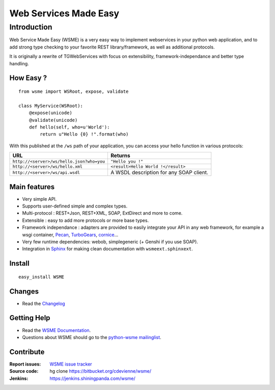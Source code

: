 Web Services Made Easy
======================

Introduction
------------

Web Service Made Easy (WSME) is a very easy way to implement webservices
in your python web application, and to add strong type checking to your favorite
REST library/framework, as well as additional protocols.

It is originally a rewrite of TGWebServices
with focus on extensibility, framework-independance and better type handling.

How Easy ?
~~~~~~~~~~

::
    
    from wsme import WSRoot, expose, validate

    class MyService(WSRoot):
        @expose(unicode)
        @validate(unicode)
        def hello(self, who=u'World'):
            return u"Hello {0} !".format(who)


With this published at the ``/ws`` path of your application, you can access
your hello function in various protocols:

.. list-table::
    :header-rows: 1

    * - URL
      - Returns
    
    * - ``http://<server>/ws/hello.json?who=you``
      - ``"Hello you !"``

    * - ``http://<server>/ws/hello.xml``
      - ``<result>Hello World !</result>``

    * - ``http://<server>/ws/api.wsdl``
      - A WSDL description for any SOAP client.


Main features
~~~~~~~~~~~~~

-   Very simple API.
-   Supports user-defined simple and complex types.
-   Multi-protocol : REST+Json, REST+XML, SOAP, ExtDirect and more to come.
-   Extensible : easy to add more protocols or more base types.
-   Framework independance : adapters are provided to easily integrate
    your API in any web framework, for example a wsgi container,
    Pecan_, TurboGears_, cornice_...
-   Very few runtime dependencies: webob, simplegeneric
    (+ Genshi if you use SOAP).
-   Integration in `Sphinx`_ for making clean documentation with
    ``wsmeext.sphinxext``.

.. _Pecan: http://pecanpy.org/
.. _TurboGears: http://www.turbogears.org/
.. _cornice: http://pypi.python.org/pypi/cornice

Install
~~~~~~~

::

    easy_install WSME

Changes
~~~~~~~

-   Read the `Changelog`_

Getting Help
~~~~~~~~~~~~

-   Read the `WSME Documentation`_.
-   Questions about WSME should go to the `python-wsme mailinglist`_.

Contribute
~~~~~~~~~~

:Report issues: `WSME issue tracker`_
:Source code: hg clone https://bitbucket.org/cdevienne/wsme/
:Jenkins: https://jenkins.shiningpanda.com/wsme/

.. _Changelog: http://packages.python.org/WSME/changes.html
.. _python-wsme mailinglist: http://groups.google.com/group/python-wsme
.. _WSME Documentation: http://packages.python.org/WSME/
.. _WSME issue tracker: https://bitbucket.org/cdevienne/wsme/issues?status=new&status=open
.. _Sphinx: http://sphinx.pocoo.org/
